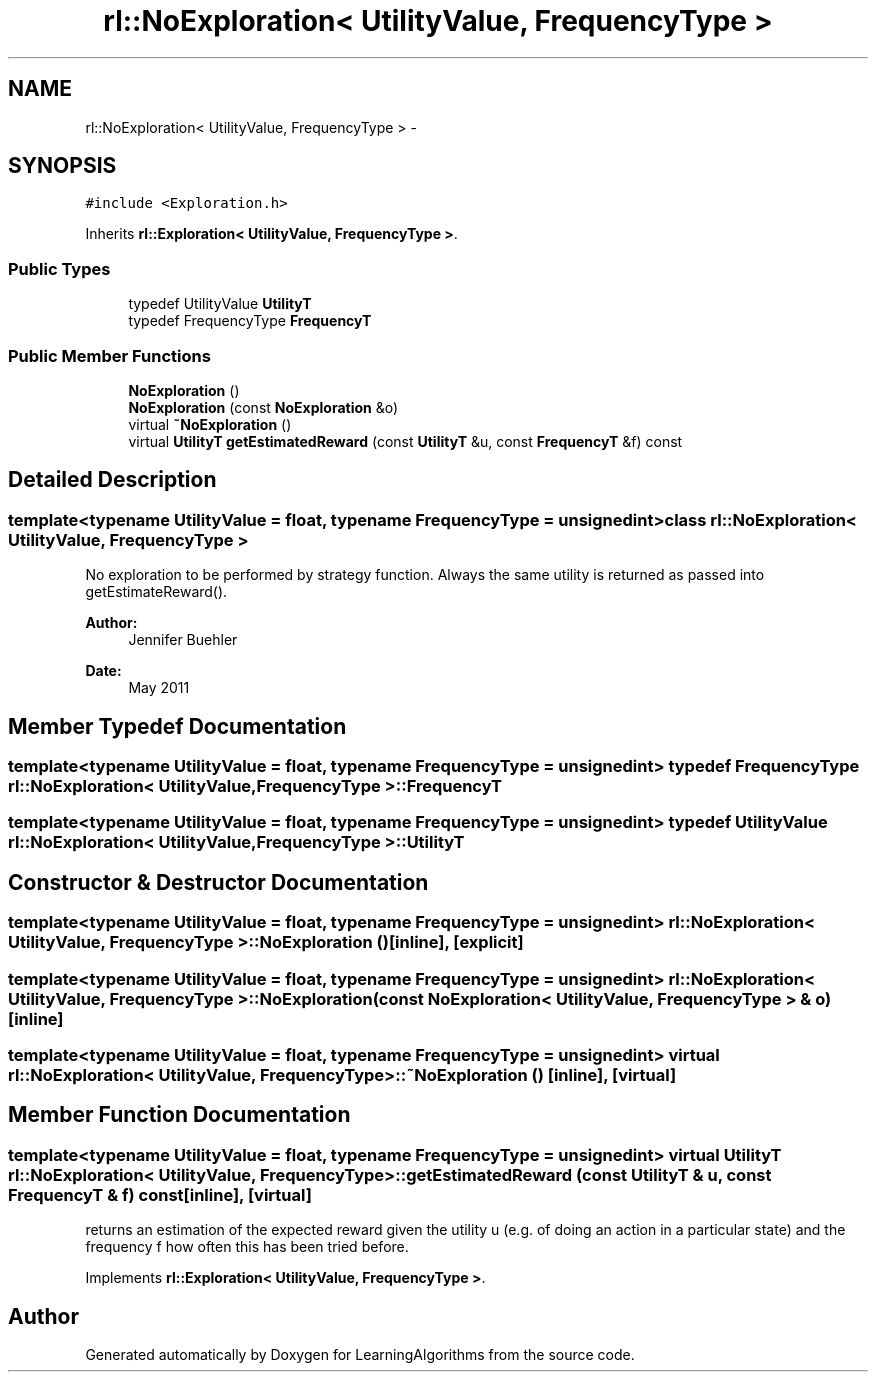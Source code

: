 .TH "rl::NoExploration< UtilityValue, FrequencyType >" 3 "Wed Oct 28 2015" "LearningAlgorithms" \" -*- nroff -*-
.ad l
.nh
.SH NAME
rl::NoExploration< UtilityValue, FrequencyType > \- 
.SH SYNOPSIS
.br
.PP
.PP
\fC#include <Exploration\&.h>\fP
.PP
Inherits \fBrl::Exploration< UtilityValue, FrequencyType >\fP\&.
.SS "Public Types"

.in +1c
.ti -1c
.RI "typedef UtilityValue \fBUtilityT\fP"
.br
.ti -1c
.RI "typedef FrequencyType \fBFrequencyT\fP"
.br
.in -1c
.SS "Public Member Functions"

.in +1c
.ti -1c
.RI "\fBNoExploration\fP ()"
.br
.ti -1c
.RI "\fBNoExploration\fP (const \fBNoExploration\fP &o)"
.br
.ti -1c
.RI "virtual \fB~NoExploration\fP ()"
.br
.ti -1c
.RI "virtual \fBUtilityT\fP \fBgetEstimatedReward\fP (const \fBUtilityT\fP &u, const \fBFrequencyT\fP &f) const "
.br
.in -1c
.SH "Detailed Description"
.PP 

.SS "template<typename UtilityValue = float, typename FrequencyType = unsigned int>class rl::NoExploration< UtilityValue, FrequencyType >"
No exploration to be performed by strategy function\&. Always the same utility is returned as passed into getEstimateReward()\&. 
.PP
\fBAuthor:\fP
.RS 4
Jennifer Buehler 
.RE
.PP
\fBDate:\fP
.RS 4
May 2011 
.RE
.PP

.SH "Member Typedef Documentation"
.PP 
.SS "template<typename UtilityValue  = float, typename FrequencyType  = unsigned int> typedef FrequencyType \fBrl::NoExploration\fP< UtilityValue, FrequencyType >::\fBFrequencyT\fP"

.SS "template<typename UtilityValue  = float, typename FrequencyType  = unsigned int> typedef UtilityValue \fBrl::NoExploration\fP< UtilityValue, FrequencyType >::\fBUtilityT\fP"

.SH "Constructor & Destructor Documentation"
.PP 
.SS "template<typename UtilityValue  = float, typename FrequencyType  = unsigned int> \fBrl::NoExploration\fP< UtilityValue, FrequencyType >::\fBNoExploration\fP ()\fC [inline]\fP, \fC [explicit]\fP"

.SS "template<typename UtilityValue  = float, typename FrequencyType  = unsigned int> \fBrl::NoExploration\fP< UtilityValue, FrequencyType >::\fBNoExploration\fP (const \fBNoExploration\fP< UtilityValue, FrequencyType > & o)\fC [inline]\fP"

.SS "template<typename UtilityValue  = float, typename FrequencyType  = unsigned int> virtual \fBrl::NoExploration\fP< UtilityValue, FrequencyType >::~\fBNoExploration\fP ()\fC [inline]\fP, \fC [virtual]\fP"

.SH "Member Function Documentation"
.PP 
.SS "template<typename UtilityValue  = float, typename FrequencyType  = unsigned int> virtual \fBUtilityT\fP \fBrl::NoExploration\fP< UtilityValue, FrequencyType >::getEstimatedReward (const \fBUtilityT\fP & u, const \fBFrequencyT\fP & f) const\fC [inline]\fP, \fC [virtual]\fP"
returns an estimation of the expected reward given the utility u (e\&.g\&. of doing an action in a particular state) and the frequency f how often this has been tried before\&. 
.PP
Implements \fBrl::Exploration< UtilityValue, FrequencyType >\fP\&.

.SH "Author"
.PP 
Generated automatically by Doxygen for LearningAlgorithms from the source code\&.
